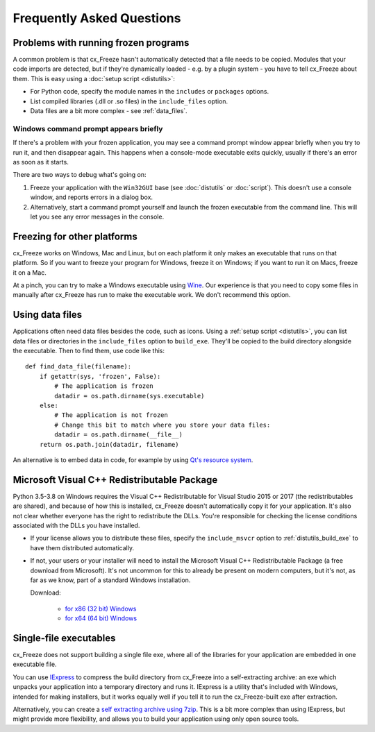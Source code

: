 Frequently Asked Questions
==========================

Problems with running frozen programs
-------------------------------------

A common problem is that cx_Freeze hasn't automatically detected that a file
needs to be copied. Modules that your code imports are detected, but if they're
dynamically loaded - e.g. by a plugin system - you have to tell cx_Freeze about
them. This is easy using a :doc:`setup script <distutils>`:

* For Python code, specify the module names in the ``includes`` or ``packages``
  options.
* List compiled libraries (.dll or .so files) in the ``include_files`` option.
* Data files are a bit more complex - see :ref:`data_files`.

Windows command prompt appears briefly
~~~~~~~~~~~~~~~~~~~~~~~~~~~~~~~~~~~~~~

If there's a problem with your frozen application, you may see a command prompt
window appear briefly when you try to run it, and then disappear again. This
happens when a console-mode executable exits quickly, usually if there's an
error as soon as it starts.

There are two ways to debug what's going on:

1. Freeze your application with the ``Win32GUI`` base (see :doc:`distutils` or
   :doc:`script`). This doesn't use a console window, and reports errors in a
   dialog box.
2. Alternatively, start a command prompt yourself and launch the frozen
   executable from the command line. This will let you see any error messages in
   the console.

Freezing for other platforms
----------------------------

cx_Freeze works on Windows, Mac and Linux, but on each platform it only makes
an executable that runs on that platform. So if you want to freeze your program
for Windows, freeze it on Windows; if you want to run it on Macs, freeze it on
a Mac.

At a pinch, you can try to make a Windows executable using
`Wine <https://www.winehq.org/>`_. Our experience is that you need to copy some
files in manually after cx_Freeze has run to make the executable work. We don't
recommend this option.

.. _data_files:

Using data files
----------------

Applications often need data files besides the code, such as icons. Using a
:ref:`setup script <distutils>`, you can list data files or directories in the
``include_files`` option to ``build_exe``. They'll be copied to the build
directory alongside the executable. Then to find them, use code like this::

    def find_data_file(filename):
        if getattr(sys, 'frozen', False):
            # The application is frozen
            datadir = os.path.dirname(sys.executable)
        else:
            # The application is not frozen
            # Change this bit to match where you store your data files:
            datadir = os.path.dirname(__file__)
        return os.path.join(datadir, filename)

An alternative is to embed data in code, for example by using `Qt's resource
system <http://developer.qt.nokia.com/doc/qt-4.8/resources.html>`_.

.. seealso:: `A tutorial covering resources in PyQt <http://lateral.netmanagers.com.ar/stories/BBS49.html>`_

Microsoft Visual C++ Redistributable Package
--------------------------------------------

Python 3.5-3.8 on Windows requires the Visual C++ Redistributable for Visual
Studio 2015 or 2017 (the redistributables are shared), and because of how this
is installed, cx_Freeze doesn't automatically copy it for your application.
It's also not clear whether everyone has the right to redistribute the DLLs.
You're responsible for checking the license conditions associated with the DLLs
you have installed.

* If your license allows you to distribute these files, specify the
  ``include_msvcr`` option to :ref:`distutils_build_exe` to have them
  distributed automatically.

* If not, your users or your installer will need to install the Microsoft
  Visual C++ Redistributable Package (a free download from Microsoft).
  It's not uncommon for this to already be present on modern computers, but
  it's not, as far as we know, part of a standard Windows installation.
  
  Download:

     * `for x86 (32 bit) Windows <https://aka.ms/vs/16/release/vc_redist.x86.exe>`__
     * `for x64 (64 bit) Windows <https://aka.ms/vs/16/release/vc_redist.x64.exe>`__

Single-file executables
-----------------------

cx_Freeze does not support building a single file exe, where all of the
libraries for your application are embedded in one executable file.

You can use `IExpress <https://en.wikipedia.org/wiki/IExpress>`_ to compress the
build directory from cx_Freeze into a self-extracting archive: an exe which
unpacks your application into a temporary directory and runs it. IExpress is a
utility that's included with Windows, intended for making installers, but it
works equally well if you tell it to run the cx_Freeze-built exe after
extraction.

Alternatively, you can create a `self extracting archive using 7zip
<https://7zip.bugaco.com/7zip/MANUAL/switches/sfx.htm>`_. This is a bit more
complex than using IExpress, but might provide more flexibility, and allows you
to build your application using only open source tools.
